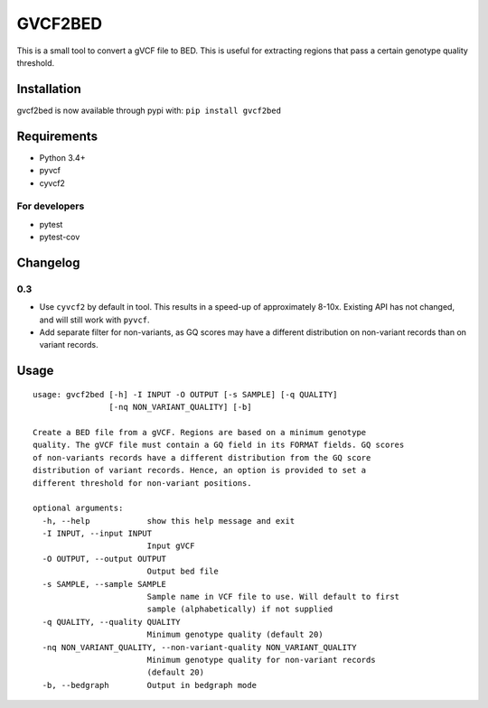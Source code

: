 GVCF2BED
========

This is a small tool to convert a gVCF file to BED. This is useful for
extracting regions that pass a certain genotype quality threshold.

Installation
------------

gvcf2bed is now available through pypi with: ``pip install gvcf2bed``

Requirements
------------

-  Python 3.4+
-  pyvcf
-  cyvcf2

For developers
~~~~~~~~~~~~~~

-  pytest
-  pytest-cov

Changelog
---------

0.3
~~~

-  Use ``cyvcf2`` by default in tool. This results in a speed-up of
   approximately 8-10x. Existing API has not changed, and will still
   work with ``pyvcf``.
-  Add separate filter for non-variants, as GQ scores may have a
   different distribution on non-variant records than on variant
   records.

Usage
-----

::

    usage: gvcf2bed [-h] -I INPUT -O OUTPUT [-s SAMPLE] [-q QUALITY]
                    [-nq NON_VARIANT_QUALITY] [-b]

    Create a BED file from a gVCF. Regions are based on a minimum genotype
    quality. The gVCF file must contain a GQ field in its FORMAT fields. GQ scores
    of non-variants records have a different distribution from the GQ score
    distribution of variant records. Hence, an option is provided to set a
    different threshold for non-variant positions.

    optional arguments:
      -h, --help            show this help message and exit
      -I INPUT, --input INPUT
                            Input gVCF
      -O OUTPUT, --output OUTPUT
                            Output bed file
      -s SAMPLE, --sample SAMPLE
                            Sample name in VCF file to use. Will default to first
                            sample (alphabetically) if not supplied
      -q QUALITY, --quality QUALITY
                            Minimum genotype quality (default 20)
      -nq NON_VARIANT_QUALITY, --non-variant-quality NON_VARIANT_QUALITY
                            Minimum genotype quality for non-variant records
                            (default 20)
      -b, --bedgraph        Output in bedgraph mode

